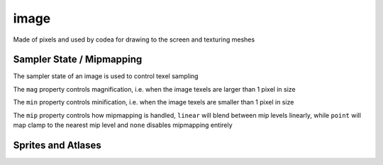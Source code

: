 image
=====

Made of pixels and used by codea for drawing to the screen and texturing meshes

.. code-block:: lua
   :caption: Loading and drawing an image

   function setup()
      -- load an image from a builtin image asset
      img = image.read(asset.builtin.Cargo_Bot.Codea_Icon)
   end

   function draw()
      background(64)
      sprite(img, WIDTH/2, HEIGHT/2)
   end

.. lua:class:: image

   .. lua:staticmethod:: image(width, height, [hasMips = false, numLayers = 1, format = image.rgba, depthFormat = none])

      Create a blank 2D image (default format is `rgba`)

      :param width: The width of the image
      :type width: integer
      :param height: The height of the image
      :type height: integer
      :param hasMips: Enables mipmapping for this image
      :type hasMips: boolean
      :param numLayers: The number of layers for this image
      :type numLayers: integer
      :param format: The image format
      :type format: image format
      :param depthFormat: The image depth format
      :type depthFormat: depth format

   .. lua:staticmethod:: image.cube(size)

      Create a blank cube image (6 faces with equal sized dimensions)

      :param size: The size of the image cube
      :type size: integer

   .. lua:staticmethod:: image.cube(equirect)

      Creates a cube image from a single equirect image (i.e. hdr)

      :param equirect: The source equirect image
      :type equirect: image

   .. lua:staticmethod:: image.cube(imageNX, imagePX, imageNY, imagePY, imageNZ, imagePZ)

      Creates a cube image from six source images, one for each cube face

   .. lua:staticmethod:: image.volume(width, height, depth, format)

      Creates a blank volume image with the given dimensions

      :param width: The width of the volume image
      :type width: integer
      :param height: The height of the volume image
      :type height: integer
      :param depth: The depth of the volume image
      :type depth: integer
      :param format: The format of the volume image
      :type format: image format

   .. lua:staticmethod:: image.read(key)

      :param key: The asset key to load

   .. lua:staticmethod:: image.save(key, image)

      :param key: The asset key to save the image to
      :type key: assetKey
      :param image: The image to save
      :type image: image

   .. lua:attribute:: width: integer

      The width of the image in pixels

   .. lua:attribute:: height: integer

      The height of the image in pixels

   .. lua:attribute:: depth: integer

      The depth of the image in pixels (for volume images)

   .. lua:attribute:: numLayers: integer

      The number of layers in this image

   .. lua:attribute:: hasMips: boolean

      Whether this image has mip mapping or not

   .. lua:attribute:: cubeMap: boolean

      Whether this image is a cube or not

   .. lua:attribute:: numMips: integer

      The number of mips this image has

   .. lua:attribute:: sampler: samplerState

      The sampler state for this image, which determines how texels are sampled by shaders

   .. lua:attribute:: key: assetKey

      The asset key for this image (if it has one)

   .. lua:method:: generateIrradiance(samples)

      Generates a guassian pyramid of pre-computed irradiance levels, used for image based lighting

      :param samples: The number of samples to use (optional | default = 1024)
      :type samples: integer
      :return: A new image containing the irradiance data
      :rtype: image

   .. lua:method:: generateIrradiance(target, samples)

      Generates a guassian pyramid of pre-computed irradiance levels, used for image based lighting

      :param target: A target image to store the irradiance data
      :type target: image
      :param samples: The number of samples to use (optional | default = 1024)
      :type samples: integer
      :return: The target image containing the irradiance data
      :rtype: image


Sampler State / Mipmapping
--------------------------

The sampler state of an image is used to control texel sampling

The ``mag`` property controls magnification, i.e. when the image texels are larger than 1 pixel in size

The ``min`` property controls minification, i.e. when the image texels are smaller than 1 pixel in size

The ``mip`` property controls how mipmapping is handled, ``linear`` will blend between mip levels linearly, while ``point`` will map clamp to the nearest mip level and ``none`` disables mipmapping entirely

.. lua:class:: samplerState

   .. lua:attribute:: min: filterMode

      The minification filter, can be ``point``, ``linear`` or ``none``

   .. lua:attribute:: mag: filterMode

      The magnification filter, can be ``point``, ``linear`` or ``none``

   .. lua:attribute:: mip: filterMode

      The mip filter, can be ``point``, ``linear`` or ``none``

   .. lua:attribute:: u: samplerMode

      The u sampler mode, can be ``repeat``, ``clamp`` or ``mirror``

   .. lua:attribute:: v: samplerMode

      The v sampler mode, can be ``repeat``, ``clamp`` or ``mirror``

   .. lua:attribute:: w: samplerMode

      The w sampler mode, can be ``repeat``, ``clamp`` or ``mirror``

Sprites and Atlases
-------------------

.. lua:class:: atlas


.. lua:class:: sprite.slice
